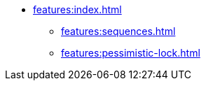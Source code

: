 * xref:features:index.adoc[]
** xref:features:sequences.adoc[]
** xref:features:pessimistic-lock.adoc[]
